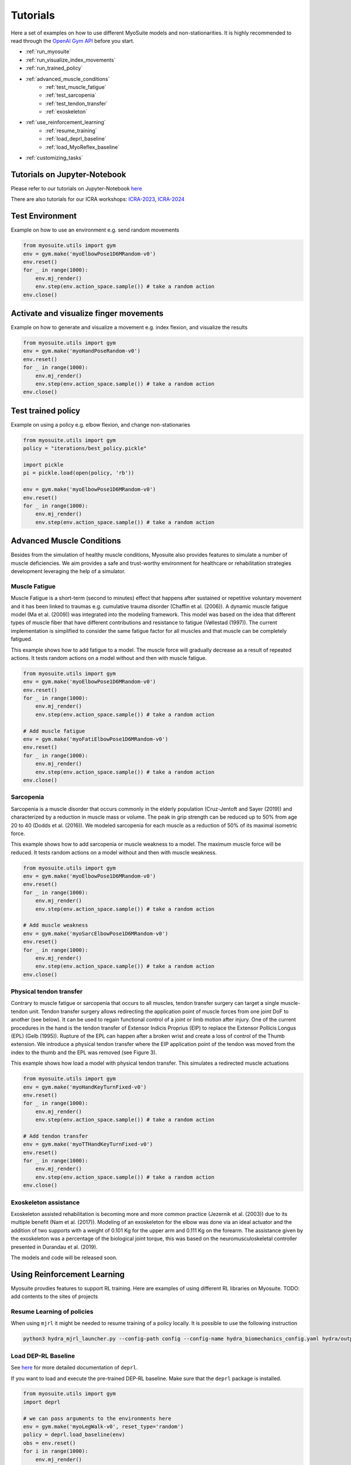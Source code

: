 Tutorials
###########

.. _tutorials:


Here a set of examples on how to use different MyoSuite models and non-stationarities.
It is highly recommended to read through the `OpenAI Gym API <https://gymnasium.farama.org/>`__ before you start.

* :ref:`run_myosuite`
* :ref:`run_visualize_index_movements`
* :ref:`run_trained_policy`
* :ref:`advanced_muscle_conditions`
    * :ref:`test_muscle_fatigue`
    * :ref:`test_sarcopenia`
    * :ref:`test_tendon_transfer`
    * :ref:`exoskeleton`
* :ref:`use_reinforcement_learning`
    * :ref:`resume_training`
    * :ref:`load_deprl_baseline`
    * :ref:`load_MyoReflex_baseline`
* :ref:`customizing_tasks`

.. _jupyter_notebook:

Tutorials on Jupyter-Notebook
========================================
Please refer to our tutorials on Jupyter-Notebook `here <https://github.com/facebookresearch/myosuite/tree/main/docs/source/tutorials>`__

There are also tutorials for our ICRA workshops: `ICRA-2023 <https://colab.research.google.com/drive/1zFuNLsrmx42vT4oV8RbnEWtkSJ1xajEo>`__, `ICRA-2024 <https://colab.research.google.com/drive/1JwxE7o6Z3bqCT4ewELacJ-Z1SV8xFhKK#scrollTo=QDppGIzHB9Zu>`__


.. _run_myosuite:

Test Environment
======================
Example on how to use an environment e.g. send random movements

.. code-block:: python

    from myosuite.utils import gym
    env = gym.make('myoElbowPose1D6MRandom-v0')
    env.reset()
    for _ in range(1000):
        env.mj_render()
        env.step(env.action_space.sample()) # take a random action
    env.close()


.. _run_visualize_index_movements:

Activate and visualize finger movements
============================================
Example on how to generate and visualize a movement e.g. index flexion, and visualize the results

.. code-block:: python

    from myosuite.utils import gym
    env = gym.make('myoHandPoseRandom-v0')
    env.reset()
    for _ in range(1000):
        env.mj_render()
        env.step(env.action_space.sample()) # take a random action
    env.close()

.. _run_trained_policy:

Test trained policy
======================
Example on using a policy e.g. elbow flexion, and change non-stationaries

.. code-block:: python

    from myosuite.utils import gym
    policy = "iterations/best_policy.pickle"

    import pickle
    pi = pickle.load(open(policy, 'rb'))

    env = gym.make('myoElbowPose1D6MRandom-v0')
    env.reset()
    for _ in range(1000):
        env.mj_render()
        env.step(env.action_space.sample()) # take a random action


.. _advanced_muscle_conditions:

Advanced Muscle Conditions
=========================================

Besides from the simulation of healthy muscle conditions, Myosuite also provides features to simulate a number of muscle deficiencies. We aim provides a safe and trust-worthy environment for healthcare or rehabilitation strategies development leveraging the help of a simulator.

.. _test_muscle_fatigue:

Muscle Fatigue
+++++++++++++++++++++++++++++++++++++
Muscle Fatigue is a short-term (second to minutes) effect that happens after sustained or repetitive voluntary movement
and it has been linked to traumas e.g. cumulative trauma disorder (Chaffin et al. (2006)).
A dynamic muscle fatigue model (Ma et al. (2009)) was integrated into the modeling framework.
This model was based on the idea that different types of muscle fiber that have different contributions
and resistance to fatigue (Vøllestad (1997)).
The current implementation is simplified to consider the same fatigue factor for all muscles and
that muscle can be completely fatigued.

.. image:: images/Fatigue.png
  :width: 800


This example shows how to add fatigue to a model. The muscle force will gradually decrease as a result of repeated actions. It tests random actions on a model without and then with muscle fatigue.

.. code-block:: python

    from myosuite.utils import gym
    env = gym.make('myoElbowPose1D6MRandom-v0')
    env.reset()
    for _ in range(1000):
        env.mj_render()
        env.step(env.action_space.sample()) # take a random action

    # Add muscle fatigue
    env = gym.make('myoFatiElbowPose1D6MRandom-v0')
    env.reset()
    for _ in range(1000):
        env.mj_render()
        env.step(env.action_space.sample()) # take a random action
    env.close()


.. _test_sarcopenia:

Sarcopenia
+++++++++++++++++++++++++++++++++++++

Sarcopenia is a muscle disorder that occurs commonly in the elderly population (Cruz-Jentoft and Sayer (2019))
and characterized by a reduction in muscle mass or volume.
The peak in grip strength can be reduced up to 50% from age 20 to 40 (Dodds et al. (2016)).
We modeled sarcopenia for each muscle as a reduction of 50% of its maximal isometric force.

This example shows how to add sarcopenia or muscle weakness to a model. The maximum muscle force will be reduced. It tests random actions on a model without and then with muscle weakness.

.. code-block:: python

    from myosuite.utils import gym
    env = gym.make('myoElbowPose1D6MRandom-v0')
    env.reset()
    for _ in range(1000):
        env.mj_render()
        env.step(env.action_space.sample()) # take a random action

    # Add muscle weakness
    env = gym.make('myoSarcElbowPose1D6MRandom-v0')
    env.reset()
    for _ in range(1000):
        env.mj_render()
        env.step(env.action_space.sample()) # take a random action
    env.close()


.. _test_tendon_transfer:

Physical tendon transfer
+++++++++++++++++++++++++++++++++++++
Contrary to muscle fatigue or sarcopenia that occurs to all muscles, tendon transfer surgery can target a single
muscle-tendon unit. Tendon transfer surgery allows redirecting the application point of muscle forces from one joint
DoF to another (see below). It can be used to regain functional control of a joint or limb motion after injury.
One of the current procedures in the hand is the tendon transfer of Extensor Indicis Proprius (EIP) to replace the
Extensor Pollicis Longus (EPL) (Gelb (1995)). Rupture of the EPL can happen after a broken wrist and create a loss of control
of the Thumb extension. We introduce a physical tendon transfer where the EIP application point of the tendon was moved
from the index to the thumb and the EPL was removed (see Figure 3).

.. image:: images/tendon_transfer.png
  :width: 400

This example shows how load a model with physical tendon transfer. This simulates a redirected muscle actuations

.. code-block:: python

    from myosuite.utils import gym
    env = gym.make('myoHandKeyTurnFixed-v0')
    env.reset()
    for _ in range(1000):
        env.mj_render()
        env.step(env.action_space.sample()) # take a random action

    # Add tendon transfer
    env = gym.make('myoTTHandKeyTurnFixed-v0')
    env.reset()
    for _ in range(1000):
        env.mj_render()
        env.step(env.action_space.sample()) # take a random action
    env.close()

.. _exoskeleton:

Exoskeleton assistance
+++++++++++++++++++++++++++++++++++++
Exoskeleton assisted rehabilitation is becoming more and more common practice (Jezernik et al. (2003)) due to its multiple benefit (Nam et al. (2017)).
Modeling of an exoskeleton for the elbow was done via an ideal actuator and the addition of two supports with a weight of 0.101 Kg for the upper arm and 0.111 Kg on the forearm. The assistance given by the exoskeleton was a percentage of the biological joint torque, this was based on the neuromusculoskeletal controller presented in Durandau et al. (2019).


The models and code will be released soon.

.. image:: images/elbow_exo.png
  :width: 200

.. _use_reinforcement_learning:

Using Reinforcement Learning
=============================================
Myosuite provdies features to support RL training. Here are examples of using different RL libraries on Myosuite. 
TODO: add contents to the sites of projects 


.. _resume_training:

Resume Learning of policies
+++++++++++++++++++++++++++++++++++++
When using ``mjrl`` it might be needed to resume training of a policy locally. It is possible to use the following instruction

.. code-block:: bash

    python3 hydra_mjrl_launcher.py --config-path config --config-name hydra_biomechanics_config.yaml hydra/output=local hydra/launcher=local env=myoHandPoseRandom-v0 job_name=[Absolute Path of the policy] rl_num_iter=[New Total number of iterations]

.. _load_deprl_baseline:

Load DEP-RL Baseline
+++++++++++++++++++++++++++++++++++++
See `here <https://deprl.readthedocs.io/en/latest/index.html>`__ for more detailed documentation of ``deprl``.

If you want to load and execute the pre-trained DEP-RL baseline. Make sure that the ``deprl`` package is installed.

.. code-block:: python

    from myosuite.utils import gym
    import deprl

    # we can pass arguments to the environments here
    env = gym.make('myoLegWalk-v0', reset_type='random')
    policy = deprl.load_baseline(env)
    obs = env.reset()
    for i in range(1000):
        env.mj_render()
        action = policy(obs)
        obs, *_ = env.step(action)
    env.close()

.. _load_MyoReflex_baseline:

Load MyoReflex Baseline
+++++++++++++++++++++++++++++++++++++

To load and execute the MyoReflex controller with baseline parameters.
Run the MyoReflex tutorial `here <https://github.com/facebookresearch/myosuite/tree/main/docs/source/tutorials/4b_reflex>`__


.. _customizing_tasks:

Customizing Tasks
======================

In order to create a new customized task, there are two places where you need to act:

1. Set up a new environment class for the new task

2. Register the new task

Set up a new environment
+++++++++++++++++++++++++

Environment classes are developed according to the `OpenAI Gym definition <https://gymnasium.farama.org>`__
and contain all the information specific for a task,
to interact with the environment, to observe it and to
act on it. In addition, each environment class contains
a reward function which converts the observation into a
number that establishes how good the observation is with
respect to the task objectives. In order to create a new
task, a new environment class needs to be generated eg.
reach2_v0.py (see for example how `reach_v0.py <https://github.com/MyoHub/myosuite/blob/main/myosuite/envs/myo/myobase/reach_v0.py>`__ is structured).
In this file, it is possible to specify the type of observation (eg. joint angles, velocities, forces), actions (e.g. muscle, motors), goal, and reward.


.. code-block:: python

    from myosuite.envs.myo.base_v0 import BaseV0

    # Class extends Basev0
    class NewReachEnvV0(BaseV0):
        ....

    # defines the observation
    def get_obs_dict(self, sim):
        ....

    # defines the rewards
    def get_reward_dict(self, obs_dict):
        ...

    #reset condition that
    def reset(self):
        ...

.. _setup_base_class:


Register the new environment
++++++++++++++++++++++++++++++

Once defined the task `reach2_v0.py`, the new environment needs to be registered to be
visible when importing `myosuite`. This is achieved by introducing the new environment in
the `__init__.py` (called when the library is imported) where the registration routine happens.
The registration of the new enviornment is obtained adding:

.. code-block:: python

    from gym.envs.registration import register

    register(id='newReachTask-v0',
        entry_point='myosuite.envs.myo.myobase.reach_v0:NewReachEnvV0', # where to find the new Environment Class
        max_episode_steps=200, # duration of the episode
        kwargs={
            'model_path': curr_dir+'/../assets/hand/myohand_pose.xml', # where the xml file of the environment is located
            'target_reach_range': {'IFtip': ((0.1, 0.05, 0.20), (0.2, 0.05, 0.20)),}, # this is used in the setup to define the goal e.g. rando position of the team between 0.1 and 0.2 in the x coordinates
            'normalize_act': True, # if to use normalized actions using a sigmoid function.
            'frame_skip': 5, # collect a sample every 5 iteration step
        }
    )


.. _register_new_environment:

